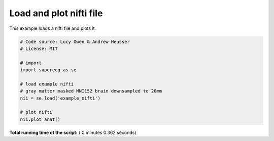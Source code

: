 

.. _sphx_glr_auto_examples_plot_load_nifti.py:


=============================
Load and plot nifti file
=============================

This example loads a nifti file and plots it.





.. image:: /auto_examples/images/sphx_glr_plot_load_nifti_001.png
    :align: center





.. code-block:: python


    # Code source: Lucy Owen & Andrew Heusser
    # License: MIT

    # import
    import supereeg as se

    # load example nifti
    # gray matter masked MNI152 brain downsampled to 20mm
    nii = se.load('example_nifti')

    # plot nifti
    nii.plot_anat()

**Total running time of the script:** ( 0 minutes  0.362 seconds)



.. only :: html

 .. container:: sphx-glr-footer


  .. container:: sphx-glr-download

     :download:`Download Python source code: plot_load_nifti.py <plot_load_nifti.py>`



  .. container:: sphx-glr-download

     :download:`Download Jupyter notebook: plot_load_nifti.ipynb <plot_load_nifti.ipynb>`


.. only:: html

 .. rst-class:: sphx-glr-signature

    `Gallery generated by Sphinx-Gallery <https://sphinx-gallery.readthedocs.io>`_

